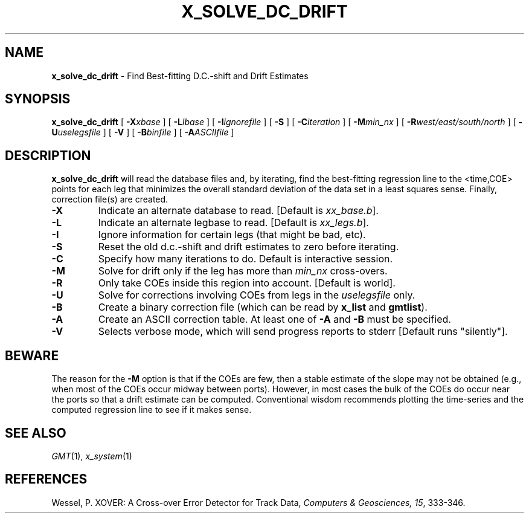 .TH X_SOLVE_DC_DRIFT 1 "1 Jan 2013" "GMT 4.5.9" "Generic Mapping Tools"
.SH NAME
\fBx_solve_dc_drift\fP \- Find Best-fitting D.C.-shift and Drift Estimates
.SH SYNOPSIS
\fBx_solve_dc_drift\fP [ \fB\-X\fP\fIxbase\fP ] [ \fB\-L\fP\fIlbase\fP ] [ \fB\-I\fP\fIignorefile\fP ] 
[ \fB\-S\fP ] [ \fB\-C\fP\fIiteration\fP ] [ \fB\-M\fP\fImin_nx\fP ] 
[ \fB\-R\fP\fIwest/east/south/north\fP ] 
[ \fB\-U\fP\fIuselegsfile\fP ] [ \fB\-V\fP ] [ \fB\-B\fP\fIbinfile\fP ]  [ \fB\-A\fP\fIASCIIfile\fP ]
.SH DESCRIPTION
\fBx_solve_dc_drift\fP will read the database files and, by iterating, find the best-fitting
regression line to the <time,COE> points for each leg that minimizes the overall standard
deviation of the data set in a least squares sense. Finally, correction file(s) are created.
.TP
\fB\-X\fP
Indicate an alternate database to read. [Default is \fIxx_base.b\fP].
.TP
\fB\-L\fP
Indicate an alternate legbase to read. [Default is \fIxx_legs.b\fP].
.TP
\fB\-I\fP
Ignore information for certain legs (that might be bad, etc).
.TP
\fB\-S\fP
Reset the old d.c.-shift and drift estimates to zero before iterating.
.TP
\fB\-C\fP
Specify how many iterations to do. Default is interactive session.
.TP
\fB\-M\fP
Solve for drift only if the leg has more than \fImin_nx\fP cross-overs.
.TP
\fB\-R\fP
Only take COEs inside this region into account. [Default is world].
.TP
\fB\-U\fP
Solve for corrections involving COEs from legs in the \fIuselegsfile\fP only.
.TP
\fB\-B\fP
Create a binary correction file (which can be read by \fBx_list\fP and \fBgmtlist\fP).
.TP
\fB\-A\fP
Create an ASCII correction table. At least one of \fB\-A\fP and \fB\-B\fP must be specified.
.TP
\fB\-V\fP
Selects verbose mode, which will send progress reports to stderr [Default runs "silently"].
.SH BEWARE
The reason for the \fB\-M\fP option is that if the COEs are few, then a stable estimate of the slope may
not be obtained (e.g., when most of the COEs occur midway between ports). However, in most
cases the bulk of the COEs do occur near the ports so that a drift estimate can be computed.
Conventional wisdom recommends plotting the time-series and the computed regression line to
see if it makes sense.
.SH SEE ALSO
.IR GMT (1),
.IR x_system (1)
.SH REFERENCES
Wessel, P. XOVER: A Cross-over Error Detector for Track Data,
\fIComputers & Geosciences, 15\fP, 333-346.

